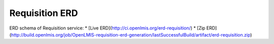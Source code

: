 ===============
Requisition ERD
===============

ERD schema of Requisition service:
* [Live ERD](http://ci.openlmis.org/erd-requisition/)
* [Zip ERD](http://build.openlmis.org/job/OpenLMIS-requisition-erd-generation/lastSuccessfulBuild/artifact/erd-requisition.zip)





